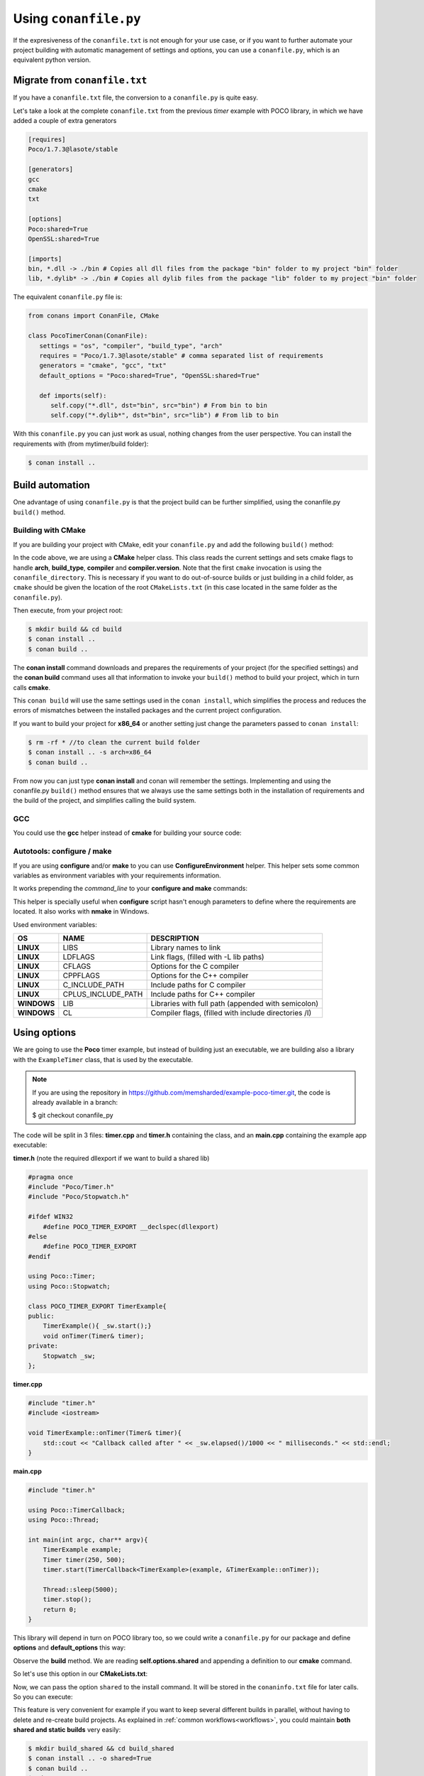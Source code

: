 .. _conanfile_py:

Using ``conanfile.py``
----------------------

If the expresiveness of the ``conanfile.txt`` is not enough for your use case, or if you want
to further automate your project building with automatic management of settings and options,
you can use a ``conanfile.py``, which is an equivalent python version.

Migrate from ``conanfile.txt``
..............................

If you have a ``conanfile.txt`` file, the conversion to a ``conanfile.py`` is quite easy.

Let's take a look at the complete ``conanfile.txt`` from the previous *timer* example with POCO library,
in which we have added a couple of extra generators

.. code-block:: text
   
      [requires]
      Poco/1.7.3@lasote/stable
      
      [generators]
      gcc
      cmake
      txt
      
      [options]
      Poco:shared=True
      OpenSSL:shared=True
      
      [imports]
      bin, *.dll -> ./bin # Copies all dll files from the package "bin" folder to my project "bin" folder
      lib, *.dylib* -> ./bin # Copies all dylib files from the package "lib" folder to my project "bin" folder


The equivalent ``conanfile.py`` file is:

.. code-block:: python

   from conans import ConanFile, CMake
   
   class PocoTimerConan(ConanFile):
      settings = "os", "compiler", "build_type", "arch"
      requires = "Poco/1.7.3@lasote/stable" # comma separated list of requirements
      generators = "cmake", "gcc", "txt"
      default_options = "Poco:shared=True", "OpenSSL:shared=True"
            
      def imports(self):
         self.copy("*.dll", dst="bin", src="bin") # From bin to bin
         self.copy("*.dylib*", dst="bin", src="lib") # From lib to bin

With this ``conanfile.py`` you can just work as usual, nothing changes from the user perspective.
You can install the requirements with (from mytimer/build folder):

.. code-block:: bash

   $ conan install ..
  

.. _conanfile_py_managed_settings:

Build automation
................

One advantage of using ``conanfile.py`` is that the project build can be further simplified,
using the conanfile.py ``build()`` method.

Building with CMake
___________________

If you are building your project with CMake, edit your ``conanfile.py`` and add the following ``build()`` method:

.. code-block:: python
   :emphasize-lines: 14, 15
   
   from conans import ConanFile, CMake
   
   class PocoTimerConan(ConanFile):
      settings = "os", "compiler", "build_type", "arch"
      requires = "Poco/1.7.3@lasote/stable"
      generators = "cmake", "gcc", "txt"
      default_options = "Poco:shared=True", "OpenSSL:shared=True"

      def imports(self):
         self.copy("*.dll", dst="bin", src="bin") # From bin to bin
         self.copy("*.dylib*", dst="bin", src="lib") # From lib to bin
   
      def build(self):
         cmake = CMake(self.settings)
         self.run('cmake "%s" %s' % (self.conanfile_directory, cmake.command_line))
         self.run('cmake --build . %s' % cmake.build_config)


In the code above, we are using a **CMake** helper class. This class reads the current settings and sets cmake flags to handle **arch**, **build_type**, **compiler** and **compiler.version**.  
Note that the first ``cmake`` invocation is using the ``conanfile_directory``. This is necessary if
you want to do out-of-source builds or just building in a child folder, as ``cmake`` should be
given the location of the root ``CMakeLists.txt`` (in this case located in the same folder as the
``conanfile.py``).
   
Then execute, from your project root:

.. code-block:: bash

   $ mkdir build && cd build
   $ conan install ..
   $ conan build ..
   

The **conan install** command downloads and prepares the requirements of your project
(for the specified settings) and the **conan build** command uses all that information
to invoke your ``build()`` method to build your project, which in turn calls **cmake**.

This ``conan build`` will use the same settings used in the ``conan install``, which simplifies
the process and reduces the errors of mismatches between the installed packages and the current
project configuration.


If you want to build your project for **x86_64** or another setting just change the parameters passed to ``conan install``:

.. code-block:: bash

   $ rm -rf * //to clean the current build folder
   $ conan install .. -s arch=x86_64
   $ conan build ..


From now you can just type **conan install** and conan will remember the settings.
Implementing and using the conanfile.py ``build()`` method ensures that we always use the same
settings both in the installation of requirements and the build of the project, and simplifies
calling the build system.
   

GCC
___

You could use the **gcc** helper instead of **cmake** for building your source code:


.. code-block:: python
   :emphasize-lines: 1, 14, 15, 16

   from conans import ConanFile, GCC # IMPORT GCC helper!

   class PocoTimerConan(ConanFile):
      settings = "os", "compiler", "build_type", "arch"
      requires = "Poco/1.7.3@lasote/stable"
      generators = "gcc"
      default_options = "Poco:shared=True", "OpenSSL:shared=True"
     
      def imports(self):
         self.copy("*.dll", dst="bin", src="bin") # From bin to bin
         self.copy("*.dylib*", dst="bin", src="lib") # From lib to bin
   
      def build(self):
         gcc = GCC(self.settings)
         self.run("mkdir -p bin")
         command = 'g++ timer.cpp @conanbuildinfo.gcc -o bin/timer %s' % gcc.command_line
         self.run(command)
         

Autotools: configure / make
___________________________


If you are using **configure** and/or **make** to you can use **ConfigureEnvironment** helper.
This helper sets some common variables as environment variables with your requirements information.

It works prepending the *command_line* to your **configure and make** commands:

    
.. code-block:: python
   :emphasize-lines: 13, 14
   
   from conans import ConanFile, ConfigureEnvironment

   class PocoTimerConan(ConanFile):
      settings = "os", "compiler", "build_type", "arch"
      requires = "Poco/1.7.3@lasote/stable"
      default_options = "Poco:shared=True", "OpenSSL:shared=True"
     
      def imports(self):
         self.copy("*.dll", dst="bin", src="bin") # From bin to bin
         self.copy("*.dylib*", dst="bin", src="lib") # From lib to bin
   
      def build(self):
         env = ConfigureEnvironment(self.deps_cpp_info, self.settings)
         self.run("%s ./configure" % env.command_line_env)
         self.run("%s make" % env.command_line_env)
         
         # nmake also works for Windows:
         # command = '%s && nmake /f Makefile.msvc"' % env.command_line_env
         # self.run(command)

This helper is specially useful when **configure** script hasn't enough parameters to define where the requirements are located.
It also works with **nmake** in Windows.

Used environment variables:

+-------------+--------------------+------------------------------------------------------+
| OS          | NAME               | DESCRIPTION                                          |
+=============+====================+======================================================+
| **LINUX**   | LIBS               | Library names to link                                |
+-------------+--------------------+------------------------------------------------------+
| **LINUX**   | LDFLAGS            | Link flags, (filled with -L lib paths)               |
+-------------+--------------------+------------------------------------------------------+
| **LINUX**   | CFLAGS             | Options for the C compiler                           |
+-------------+--------------------+------------------------------------------------------+
| **LINUX**   | CPPFLAGS           | Options for the C++ compiler                         |
+-------------+--------------------+------------------------------------------------------+
| **LINUX**   | C_INCLUDE_PATH     | Include paths for C compiler                         |
+-------------+--------------------+------------------------------------------------------+
| **LINUX**   | CPLUS_INCLUDE_PATH | Include paths for C++ compiler                       |
+-------------+--------------------+------------------------------------------------------+
| **WINDOWS** | LIB                | Libraries with full path (appended with semicolon)   |
+-------------+--------------------+------------------------------------------------------+
| **WINDOWS** | CL                 | Compiler flags, (filled with include directories /I) |
+-------------+--------------------+------------------------------------------------------+



Using options
.............

We are going to use the **Poco** timer example, but instead of building just an executable, we 
are building also a library with the ``ExampleTimer`` class, that is used by the executable.

.. note::

    If you are using the repository in https://github.com/memsharded/example-poco-timer.git, 
    the code is already available in a branch:
    
    $ git checkout conanfile_py
    

The code will be split in 3 files: **timer.cpp** and **timer.h** containing the class, and an
**main.cpp** containing the example app executable:

**timer.h** (note the required dllexport if we want to build a shared lib)

.. code-block:: cpp

    #pragma once
    #include "Poco/Timer.h"
    #include "Poco/Stopwatch.h"
    
    #ifdef WIN32
        #define POCO_TIMER_EXPORT __declspec(dllexport)
    #else
        #define POCO_TIMER_EXPORT
    #endif
    
    using Poco::Timer;
    using Poco::Stopwatch;
    
    class POCO_TIMER_EXPORT TimerExample{
    public:
        TimerExample(){ _sw.start();}
        void onTimer(Timer& timer);
    private:
        Stopwatch _sw;
    };
    
**timer.cpp**

.. code-block:: cpp

    #include "timer.h"
    #include <iostream>
    
    void TimerExample::onTimer(Timer& timer){
        std::cout << "Callback called after " << _sw.elapsed()/1000 << " milliseconds." << std::endl;
    }


**main.cpp**

.. code-block:: cpp

    #include "timer.h"

    using Poco::TimerCallback;
    using Poco::Thread;
    
    int main(int argc, char** argv){
        TimerExample example;
        Timer timer(250, 500);
        timer.start(TimerCallback<TimerExample>(example, &TimerExample::onTimer));
    
        Thread::sleep(5000);
        timer.stop();
        return 0;
    }
    


This library will depend in turn on POCO library too, so we could write a ``conanfile.py`` for our
package and define **options** and **default_options** this way:
   
   
.. code-block:: python
   :emphasize-lines: 7, 8, 16, 17
   
    from conans import ConanFile, CMake
    
    class PocoTimerConan(ConanFile):
        settings = "os", "compiler", "build_type", "arch"
        requires = "Poco/1.7.3@lasote/stable"
        generators = "cmake", "gcc", "txt"
        options = {"shared": [True, False]} # Values can be True or False (number or string value is also possible)
        default_options = "shared=False", "Poco:shared=True", "OpenSSL:shared=True"
    
        def imports(self):
            self.copy("*.dll", dst="bin", src="bin") # From bin to bin
            self.copy("*.dylib*", dst="bin", src="lib") # From lib to bin
    
        def build(self):
            cmake = CMake(self.settings)
            shared_definition = "-DSHARED=1" if self.options.shared else ""
            self.run('cmake "%s" %s %s' % (self.conanfile_directory, cmake.command_line, shared_definition))
            self.run('cmake --build . %s' % cmake.build_config)
   
   
Observe the **build** method. We are reading **self.options.shared** and appending a definition to our **cmake** command.

So let's use this option in our **CMakeLists.txt**:

.. code-block:: cmake
   :emphasize-lines: 7

    project(FoundationTimer)
    cmake_minimum_required(VERSION 2.8.12)
    
    include(${CMAKE_BINARY_DIR}/conanbuildinfo.cmake)
    conan_basic_setup()
    
    if(SHARED)
      add_library(timer SHARED timer.cpp)
    else()
      add_library(timer STATIC timer.cpp)
    endif()
       
    target_link_libraries(timer PUBLIC ${CONAN_LIBS}) 
       
    add_executable(example main.cpp)
    target_link_libraries(example timer)
   

Now, we can pass the option ``shared`` to the install command. It will be stored in the ``conaninfo.txt``
file for later calls. So you can execute:

.. code-block:: bash
   :emphasize-lines: 2, 6
   
   $ mkdir build && cd build
   $ conan install .. -o shared=True
   $ conan build ..  
   ...
   $ rm -rf * (in the build folder, better to remove cmake temporaries)
   $ conan install .. -o shared=False
   $ conan build ..  
  
This feature is very convenient for example if you want to keep several different builds in parallel,
without having to delete and re-create build projects. As explained in :ref:`common workflows<workflows>`,
you could maintain **both shared and static builds** very easily:

.. code-block:: bash
   
   $ mkdir build_shared && cd build_shared
   $ conan install .. -o shared=True
   $ conan build ..  
   $ cd ..
   $ mkdir build_static && cd build_static
   $ conan install .. -o shared=False
   $ conan build .. 
   // now, move from build_static <-> build_shared as you want and
   $ conan build .. 



``conanfile.py`` becomes a self documented file for checking what options we can adjust to compile a library.


.. note::

   You can use **-DBUILD_SHARED_LIBS=ON** instead of **-DSHARED=1** and CMake will automatically build SHARED libraries,
   without the need of modifying your CMakeLists.
   We used a custom definition as an example to show you how to control your build through **conan options** and **cmake definitions**.

   

-------------------------------------------------------------------------------------------------------




Conditional settings, options and requirements
..............................................

Remember, in your ``conanfile.py`` you have also access to the options of your dependencies,
and you can use them to:

* Add requirements dynamically
* Change options values

The **config** method is the right place to change values of options and settings.

Here is an example of what we could do in our **config method**:

.. code-block:: python

      ...
      requires = "Poco/1.7.3@lasote/stable" # We will add OpenSSL dynamically "OpenSSL/1.0.2d@lasote/stable"
      ...

      def config(self):
          # We can control the options of our dependencies based on current options
          self.options["OpenSSL"].shared = self.options.shared

          # Maybe in windows we know that OpenSSL works better as shared (false)
          if self.settings.os == "Windows":
             self.options["OpenSSL"].shared = True

             # Or adjust any other available option
             self.options["Poco"].other_option = "foo"

          # Or add a new requirement!
          if self.options.testing:
             self.requires("OpenSSL/2.1@memsharded/testing")
          else:
             self.requires("OpenSSL/1.0.2d@lasote/stable")



There is another advantage of using ``conanfile.py`` instead of ``conanfile.txt``.

Scopes
......


Scopes vs options
_________________

In the previous example we added an option ``shared`` to our conanfile.py to control if the library has to be static or shared.

For the Poco package, if we specify ``shared=True`` or ``shared=False`` in the ``conan install`` command we get different binary packages.
When we declare new options we open the possibility of having multiple packages for the same recipe, as it happens with the settings.


First, we are going to see how to control the tests build with an **option** (generally not a good idea). Adding a new option ``build_tests`` we can control when to run the tests:

**conanfile.py**

.. code-block:: python
   :emphasize-lines: 3

     class PocoTimerConan(ConanFile):
        ...
        options = {"build_tests": [True, False]}  # NOT A GOOD APROACH
        default_options = "build_tests=False"
        ...

        def build(self):
            cmake = CMake(self.settings)
            flag_build_tests = "-DBUILD_TEST=1" if self.options.build_tests else ""
            self.run('cmake "%s" %s %s' % (self.conanfile_directory, cmake.command_line, flag_build_tests))
            self.run('cmake --build . %s' % cmake.build_config)



**CMakeLists.txt**

.. code-block:: cmake

   option(BUILD_TEST OFF)
   if(BUILD_TEST)
       include(CTest)
       enable_testing()
       ...
   endif()


Then we could use ``conan install -o build_test=False/True`` to activate or deactivate the tests launch.


But, what happens if we are creating a conan package?

If we install our package specifying different values for the option "build_test", we will generate/require different conan packages,
but the library (binary artifact) will be the same, so, why different conan packages?

Conan has **scope variables** to control the conanfile.py without generating different packages no matter what is the value of the scope variable.


Now using scope variables:


**conanfile.py**

.. code-block:: python
   :emphasize-lines: 3

     class PocoTimerConan(ConanFile):
        ...

        def build(self):
            cmake = CMake(self.settings)
            flag_build_tests = "-DBUILD_TEST=1" if self.scope.build_tests else ""
            self.run('cmake "%s" %s %s' % (self.conanfile_directory, cmake.command_line, flag_build_tests))
            self.run('cmake --build . %s' % cmake.build_config)


Then we could use ``conan install --scope build_test=False/True`` to activate or deactivate the tests launch.


``dev`` scope
_____________


There is a special scope variable called ``dev`` that is automatically set to True if you are using **conanfile.py** in your project.

If we export the recipe and install it from a local or remote repository, the variable ``dev`` will be False.

It's specially useful to require some testing packages (just for run the tests) or anything that not affect to the built artifact.

In the following example we will require the ``catch`` package for unit test our project:

.. code-block:: python
   :emphasize-lines: 6,10

     class PocoTimerConan(ConanFile):
        ...

        def config(self):
           if self.scope.dev:
              self.requires("catch/1.3.0@TyRoXx/stable")

        def build(self):
            cmake = CMake(self.settings)
            flag_build_tests = "-DBUILD_TEST=1" if self.scope.dev and self.scope.build_tests else ""
            self.run('cmake "%s" %s %s' % (self.conanfile_directory, cmake.command_line, flag_build_tests))
            self.run('cmake --build . %s' % cmake.build_config)


It guarantees that when you build a conan package with your project, no one that requires it (from its conanfile.txt or its conanfile.py) will require the ``catch`` library, because it's not needed.


There is also a simplified way to require development packages:


.. code-block:: python
   :emphasize-lines: 5

     class PocoTimerConan(ConanFile):
        ...

        def config(self):
            self.requires("catch/1.3.0@TyRoXx/stable", dev=True)


An extra shortcut for this syntax would be to use the new ``dev_requires`` attribute:

.. code-block:: python
   :emphasize-lines: 2

     class PocoTimerConan(ConanFile):
        dev_requires = "catch/1.3.0@TyRoXx/stable"




Defining scopes
_______________

Setting a scope variable in a requirement is very similar to options:


.. code-block:: bash

   $ conan install --scope Poco:somescope=somevalue


If we want to set it in our project conanfile we don't specify the package namespace:

.. code-block:: bash

   $ conan install --scope somescope=somevalue


There is an special namespace called ``ALL`` that will apply to all our requirements and our conanfile:


.. code-block:: bash

   $ conan install --scope ALL:somescope=somevalue

Note that if defining specific values for a certain package, the specific value will have
precedence:

.. code-block:: bash

   $ conan install --scope ALL:somescope=somevalue Poco:somescope=othervalue

In this case, the scope ``somescope`` of Poco will have the value ``othervalue``


At this point you almost have your library prepared for being a conan package. In next section
we will create our own packages using ``conanfile.py``.



Profiles
........

A profile is a text file that contains a predefined set of ``settings``, ``environment variables``` and ``scopes``.
A profile text file has to be located in ``.conan/profiles`` directory and has this structure:s

.. code-block:: txt

   [settings]
   setting=value
   
   [env]
   env_var=value
   
   [scopes]
   scope=value


Profiles are useful for change global settings without specifying multiple "-s" parameters in ``conan install`` or ``conan test`` command.

For example, if you are working with Linux and you usually work with ``gcc`` compiler, but you have installed ``clang`` 
compiler and want to install some package for ``clang`` compiler, you could do:

- Create a ``.conan/profiles/clang`` file:

.. code-block:: txt

   [settings]
   compiler=clang
   compiler.version=3.5
   compiler.libcxx=libstdc++11
   
   [env]
   CC=/usr/bin/clang
   CXX=/usr/bin/clang++

   
- Execute conan install command passing the ``--profile`` or ``-pr`` parameter:


.. code-block:: bash

   conan install --profile clang

   

Without profiles you would have needed to set the CC and CXX variables in the environment to point to your clang compiler and use ``-s`` parameters to specify the settings:


.. code-block:: bash
   
   export CC=/usr/bin/clang
   export CXX=/usr/bin/clang++
   conan install -s compiler=clang -s compiler.version=3.5 -s compiler.libcxx=libstdc++11


A profile can also be used in ``conan test_package`` command:

.. code-block:: bash

   $ conan test_package --profile clang


Profiles can also be used with ``conan build`` command, but (by the moment) limited to the environment variables, settings and profiles will be ignored and taken from the **conaninfo.txt**:

.. code-block:: bash

   $ conan build --profile clang



Build policies
..............

By default, ``conan install`` command will search for a binary package (corresponding to our settings and defined options) in a remote, if it's not present the install command will fail.

As we previously see, we can use the **--build** option to change the default ``conan install`` behaviour:

- **- -build some_package** will build only "some_package"
- **- -build missing** will build only the missing requires.
- **- -build** will build all requires from sources.

With the ``build_policy`` attribute the package creator can change the default conan's build behavior.
The allowed build_policy values are:

- ``missing``: If no binary package is found, conan will build it without the need of invoke conan install with **--build missing** option.
- ``always``: The package will be built always, **retrieving each time the source code** executing the "source" method.


.. code-block:: python
   :emphasize-lines: 6

     class PocoTimerConan(ConanFile):
        settings = "os", "compiler", "build_type", "arch"
        requires = "Poco/1.7.3@lasote/stable" # comma separated list of requirements
        generators = "cmake", "gcc", "txt"
        default_options = "Poco:shared=True", "OpenSSL:shared=True"
        build_policy = "always" # "missing"

       
These build policies are specially useful if the package creator don't want to provide binary packages, for example with header only libraries.

The "always" policy, will retrieve the sources each time the package is installed so it can be useful for provide a "latest" mechanism or ignore the uploaded binary packages.

  
